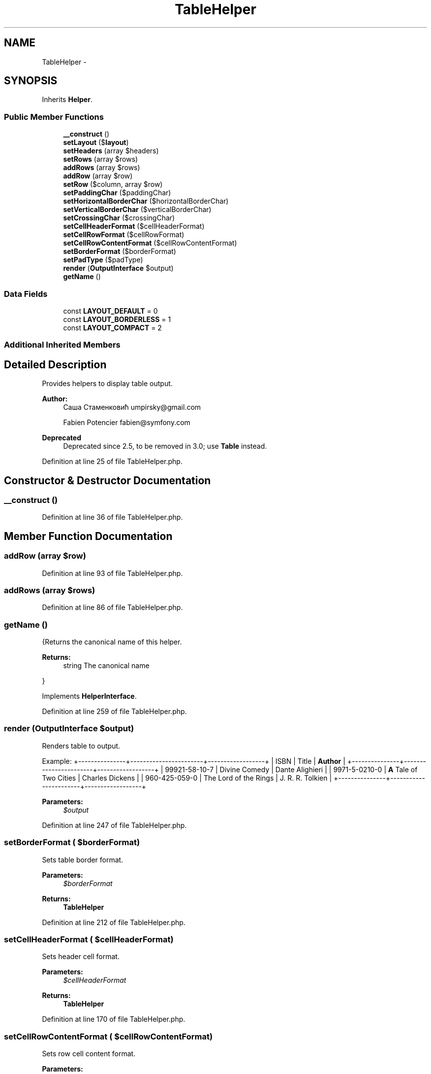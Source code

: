 .TH "TableHelper" 3 "Tue Apr 14 2015" "Version 1.0" "VirtualSCADA" \" -*- nroff -*-
.ad l
.nh
.SH NAME
TableHelper \- 
.SH SYNOPSIS
.br
.PP
.PP
Inherits \fBHelper\fP\&.
.SS "Public Member Functions"

.in +1c
.ti -1c
.RI "\fB__construct\fP ()"
.br
.ti -1c
.RI "\fBsetLayout\fP ($\fBlayout\fP)"
.br
.ti -1c
.RI "\fBsetHeaders\fP (array $headers)"
.br
.ti -1c
.RI "\fBsetRows\fP (array $rows)"
.br
.ti -1c
.RI "\fBaddRows\fP (array $rows)"
.br
.ti -1c
.RI "\fBaddRow\fP (array $row)"
.br
.ti -1c
.RI "\fBsetRow\fP ($column, array $row)"
.br
.ti -1c
.RI "\fBsetPaddingChar\fP ($paddingChar)"
.br
.ti -1c
.RI "\fBsetHorizontalBorderChar\fP ($horizontalBorderChar)"
.br
.ti -1c
.RI "\fBsetVerticalBorderChar\fP ($verticalBorderChar)"
.br
.ti -1c
.RI "\fBsetCrossingChar\fP ($crossingChar)"
.br
.ti -1c
.RI "\fBsetCellHeaderFormat\fP ($cellHeaderFormat)"
.br
.ti -1c
.RI "\fBsetCellRowFormat\fP ($cellRowFormat)"
.br
.ti -1c
.RI "\fBsetCellRowContentFormat\fP ($cellRowContentFormat)"
.br
.ti -1c
.RI "\fBsetBorderFormat\fP ($borderFormat)"
.br
.ti -1c
.RI "\fBsetPadType\fP ($padType)"
.br
.ti -1c
.RI "\fBrender\fP (\fBOutputInterface\fP $output)"
.br
.ti -1c
.RI "\fBgetName\fP ()"
.br
.in -1c
.SS "Data Fields"

.in +1c
.ti -1c
.RI "const \fBLAYOUT_DEFAULT\fP = 0"
.br
.ti -1c
.RI "const \fBLAYOUT_BORDERLESS\fP = 1"
.br
.ti -1c
.RI "const \fBLAYOUT_COMPACT\fP = 2"
.br
.in -1c
.SS "Additional Inherited Members"
.SH "Detailed Description"
.PP 
Provides helpers to display table output\&.
.PP
\fBAuthor:\fP
.RS 4
Саша Стаменковић umpirsky@gmail.com 
.PP
Fabien Potencier fabien@symfony.com
.RE
.PP
\fBDeprecated\fP
.RS 4
Deprecated since 2\&.5, to be removed in 3\&.0; use \fBTable\fP instead\&. 
.RE
.PP

.PP
Definition at line 25 of file TableHelper\&.php\&.
.SH "Constructor & Destructor Documentation"
.PP 
.SS "__construct ()"

.PP
Definition at line 36 of file TableHelper\&.php\&.
.SH "Member Function Documentation"
.PP 
.SS "addRow (array $row)"

.PP
Definition at line 93 of file TableHelper\&.php\&.
.SS "addRows (array $rows)"

.PP
Definition at line 86 of file TableHelper\&.php\&.
.SS "getName ()"
{Returns the canonical name of this helper\&.
.PP
\fBReturns:\fP
.RS 4
string The canonical name
.RE
.PP
} 
.PP
Implements \fBHelperInterface\fP\&.
.PP
Definition at line 259 of file TableHelper\&.php\&.
.SS "render (\fBOutputInterface\fP $output)"
Renders table to output\&.
.PP
Example: +---------------+-----------------------+------------------+ | ISBN | Title | \fBAuthor\fP | +---------------+-----------------------+------------------+ | 99921-58-10-7 | Divine Comedy | Dante Alighieri | | 9971-5-0210-0 | \fBA\fP Tale of Two Cities | Charles Dickens | | 960-425-059-0 | The Lord of the Rings | J\&. R\&. R\&. Tolkien | +---------------+-----------------------+------------------+
.PP
\fBParameters:\fP
.RS 4
\fI$output\fP 
.RE
.PP

.PP
Definition at line 247 of file TableHelper\&.php\&.
.SS "setBorderFormat ( $borderFormat)"
Sets table border format\&.
.PP
\fBParameters:\fP
.RS 4
\fI$borderFormat\fP 
.RE
.PP
\fBReturns:\fP
.RS 4
\fBTableHelper\fP 
.RE
.PP

.PP
Definition at line 212 of file TableHelper\&.php\&.
.SS "setCellHeaderFormat ( $cellHeaderFormat)"
Sets header cell format\&.
.PP
\fBParameters:\fP
.RS 4
\fI$cellHeaderFormat\fP 
.RE
.PP
\fBReturns:\fP
.RS 4
\fBTableHelper\fP 
.RE
.PP

.PP
Definition at line 170 of file TableHelper\&.php\&.
.SS "setCellRowContentFormat ( $cellRowContentFormat)"
Sets row cell content format\&.
.PP
\fBParameters:\fP
.RS 4
\fI$cellRowContentFormat\fP 
.RE
.PP
\fBReturns:\fP
.RS 4
\fBTableHelper\fP 
.RE
.PP

.PP
Definition at line 198 of file TableHelper\&.php\&.
.SS "setCellRowFormat ( $cellRowFormat)"
Sets row cell format\&.
.PP
\fBParameters:\fP
.RS 4
\fI$cellRowFormat\fP 
.RE
.PP
\fBReturns:\fP
.RS 4
\fBTableHelper\fP 
.RE
.PP

.PP
Definition at line 184 of file TableHelper\&.php\&.
.SS "setCrossingChar ( $crossingChar)"
Sets crossing character\&.
.PP
\fBParameters:\fP
.RS 4
\fI$crossingChar\fP 
.RE
.PP
\fBReturns:\fP
.RS 4
\fBTableHelper\fP 
.RE
.PP

.PP
Definition at line 156 of file TableHelper\&.php\&.
.SS "setHeaders (array $headers)"

.PP
Definition at line 72 of file TableHelper\&.php\&.
.SS "setHorizontalBorderChar ( $horizontalBorderChar)"
Sets horizontal border character\&.
.PP
\fBParameters:\fP
.RS 4
\fI$horizontalBorderChar\fP 
.RE
.PP
\fBReturns:\fP
.RS 4
\fBTableHelper\fP 
.RE
.PP

.PP
Definition at line 128 of file TableHelper\&.php\&.
.SS "setLayout ( $layout)"
Sets table layout type\&.
.PP
\fBParameters:\fP
.RS 4
\fI$layout\fP self::LAYOUT_*
.RE
.PP
\fBReturns:\fP
.RS 4
\fBTableHelper\fP
.RE
.PP
\fBExceptions:\fP
.RS 4
\fI\fP .RE
.PP

.PP
Definition at line 50 of file TableHelper\&.php\&.
.SS "setPaddingChar ( $paddingChar)"
Sets padding character, used for cell padding\&.
.PP
\fBParameters:\fP
.RS 4
\fI$paddingChar\fP 
.RE
.PP
\fBReturns:\fP
.RS 4
\fBTableHelper\fP 
.RE
.PP

.PP
Definition at line 114 of file TableHelper\&.php\&.
.SS "setPadType ( $padType)"
Sets cell padding type\&.
.PP
\fBParameters:\fP
.RS 4
\fI$padType\fP STR_PAD_*
.RE
.PP
\fBReturns:\fP
.RS 4
\fBTableHelper\fP 
.RE
.PP

.PP
Definition at line 226 of file TableHelper\&.php\&.
.SS "setRow ( $column, array $row)"

.PP
Definition at line 100 of file TableHelper\&.php\&.
.SS "setRows (array $rows)"

.PP
Definition at line 79 of file TableHelper\&.php\&.
.SS "setVerticalBorderChar ( $verticalBorderChar)"
Sets vertical border character\&.
.PP
\fBParameters:\fP
.RS 4
\fI$verticalBorderChar\fP 
.RE
.PP
\fBReturns:\fP
.RS 4
\fBTableHelper\fP 
.RE
.PP

.PP
Definition at line 142 of file TableHelper\&.php\&.
.SH "Field Documentation"
.PP 
.SS "const LAYOUT_BORDERLESS = 1"

.PP
Definition at line 28 of file TableHelper\&.php\&.
.SS "const LAYOUT_COMPACT = 2"

.PP
Definition at line 29 of file TableHelper\&.php\&.
.SS "const LAYOUT_DEFAULT = 0"

.PP
Definition at line 27 of file TableHelper\&.php\&.

.SH "Author"
.PP 
Generated automatically by Doxygen for VirtualSCADA from the source code\&.
